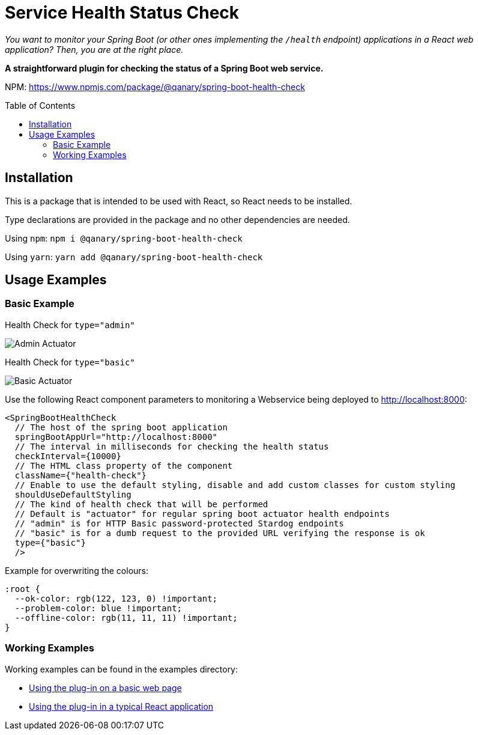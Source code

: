 :toc:
:toclevels: 5
:toc-placement!:

# Service Health Status Check

_You want to monitor your Spring Boot (or other ones implementing the `/health` endpoint) applications in a React web application? Then, you are at the right place._

*A straightforward plugin for checking the status of a Spring Boot web service.*

NPM: link:https://www.npmjs.com/package/@qanary/spring-boot-health-check[https://www.npmjs.com/package/@qanary/spring-boot-health-check]

toc::[]

## Installation

This is a package that is intended to be used with React, so React needs to be installed.

Type declarations are provided in the package and no other dependencies are needed.

Using `npm`: `npm i @qanary/spring-boot-health-check`

Using `yarn`: `yarn add @qanary/spring-boot-health-check`

## Usage Examples

### Basic Example

Health Check for `type="admin"`

image::static/actuator-admin.png[Admin Actuator]

Health Check for `type="basic"`

image::static/actuator-basic.png[Basic Actuator]


Use the following React component parameters to monitoring a Webservice being deployed to http://localhost:8000:

```jsx
<SpringBootHealthCheck
  // The host of the spring boot application
  springBootAppUrl="http://localhost:8000"
  // The interval in milliseconds for checking the health status
  checkInterval={10000}
  // The HTML class property of the component
  className={"health-check"}
  // Enable to use the default styling, disable and add custom classes for custom styling
  shouldUseDefaultStyling
  // The kind of health check that will be performed
  // Default is "actuator" for regular spring boot actuator health endpoints
  // "admin" is for HTTP Basic password-protected Stardog endpoints
  // "basic" is for a dumb request to the provided URL verifying the response is ok
  type={"basic"}
  />
```

Example for overwriting the colours:

```css
:root {
  --ok-color: rgb(122, 123, 0) !important;
  --problem-color: blue !important;
  --offline-color: rgb(11, 11, 11) !important;
}
```

### Working Examples

Working examples can be found in the examples directory:

* link:./examples/basic-web-page/README.adoc[Using the plug-in on a basic web page]
* link:./examples/typical-react-application/README.adoc[Using the plug-in in a typical React application]
